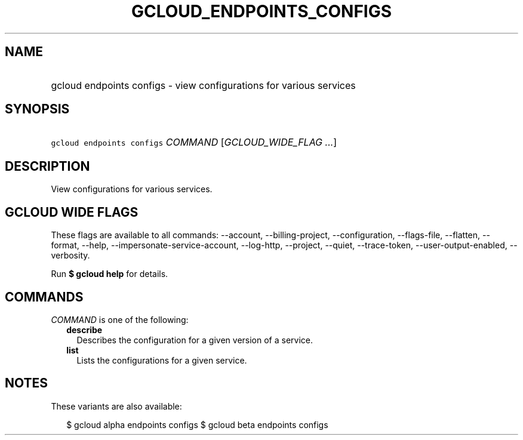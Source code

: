 
.TH "GCLOUD_ENDPOINTS_CONFIGS" 1



.SH "NAME"
.HP
gcloud endpoints configs \- view configurations for various services



.SH "SYNOPSIS"
.HP
\f5gcloud endpoints configs\fR \fICOMMAND\fR [\fIGCLOUD_WIDE_FLAG\ ...\fR]



.SH "DESCRIPTION"

View configurations for various services.



.SH "GCLOUD WIDE FLAGS"

These flags are available to all commands: \-\-account, \-\-billing\-project,
\-\-configuration, \-\-flags\-file, \-\-flatten, \-\-format, \-\-help,
\-\-impersonate\-service\-account, \-\-log\-http, \-\-project, \-\-quiet,
\-\-trace\-token, \-\-user\-output\-enabled, \-\-verbosity.

Run \fB$ gcloud help\fR for details.



.SH "COMMANDS"

\f5\fICOMMAND\fR\fR is one of the following:

.RS 2m
.TP 2m
\fBdescribe\fR
Describes the configuration for a given version of a service.

.TP 2m
\fBlist\fR
Lists the configurations for a given service.


.RE
.sp

.SH "NOTES"

These variants are also available:

.RS 2m
$ gcloud alpha endpoints configs
$ gcloud beta endpoints configs
.RE

